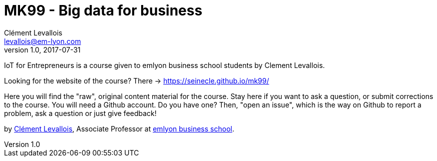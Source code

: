 = MK99 - Big data for business
Clément Levallois <levallois@em-lyon.com>
2017-07-31
:revnumber: 1.0
:example-caption!:
ifndef::imagesdir[:imagesdir: images]
ifndef::sourcedir[:sourcedir: ../../main/java]

IoT for Entrepreneurs is a course given to emlyon business school students by Clement Levallois.

Looking for the website of the course? There -> https://seinecle.github.io/mk99/

Here you will find the "raw", original content material for the course.  Stay here if you want to ask a question, or submit corrections to the course. You will need a Github account. Do you have one? Then, "open an issue", which is the way on Github to report a problem, ask a question or just give feedback!

by http://clementlevallois.net[Clément Levallois], Associate Professor at http://www.emlyon.com[emlyon business school].
